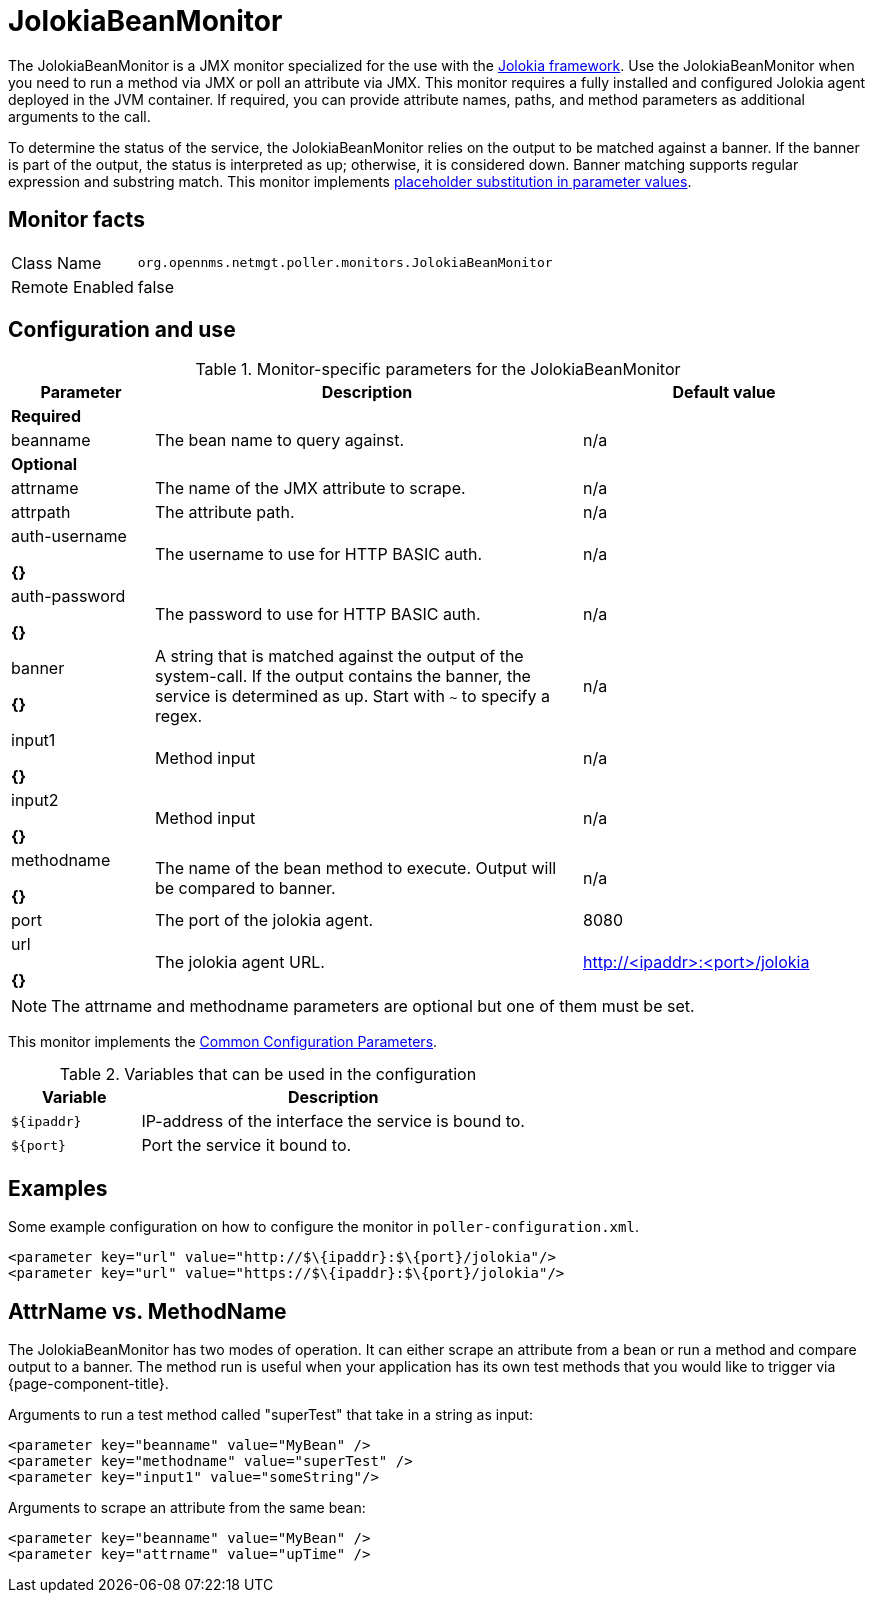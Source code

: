 
= JolokiaBeanMonitor

The JolokiaBeanMonitor is a JMX monitor specialized for the use with the link:http://www.jolokia.org[Jolokia framework].
Use the JolokiaBeanMonitor when you need to run a method via JMX or poll an attribute via JMX.
This monitor requires a fully installed and configured Jolokia agent deployed in the JVM container.
If required, you can provide attribute names, paths, and method parameters as additional arguments to the call.

To determine the status of the service, the JolokiaBeanMonitor relies on the output to be matched against a banner. 
If the banner is part of the output, the status is interpreted as up; otherwise, it is considered down. 
Banner matching supports regular expression and substring match.
This monitor implements <<service-assurance/monitors/introduction.adoc#ga-service-assurance-monitors-placeholder-substitution-parameters, placeholder substitution in parameter values>>.

== Monitor facts

[options="autowidth"]
|===
| Class Name      | `org.opennms.netmgt.poller.monitors.JolokiaBeanMonitor`
| Remote Enabled  | false
|===

== Configuration and use

.Monitor-specific parameters for the JolokiaBeanMonitor
[options="header"]
[cols="1,3,2"]
|===
| Parameter       | Description | Default value
3+|*Required*
| beanname      | The bean name to query against.                                                                     | n/a

3+|*Optional*

| attrname     | The name of the JMX attribute to scrape.                                                            | n/a
| attrpath      | The attribute path.                                                                                 | n/a
| auth-username 

*{}*
| The username to use for HTTP BASIC auth.                                                            | n/a
| auth-password

*{}*
 | The password to use for HTTP BASIC auth.                                                            | n/a
| banner    

*{}*
   | A string that is matched against the output of the system-call. If the output contains the banner,
                    the service is determined as up. Start with `~` to specify a regex.                            | n/a
| input1

*{}*
        | Method input                                                                                        |  n/a
| input2

*{}*
        | Method input                                                                                        | n/a
| methodname  

*{}*
  | The name of the bean method to execute. Output will be compared to banner.                          | n/a
| port          | The port of the jolokia agent.                                                                      | 8080
| url

*{}*
           | The jolokia agent URL.                                 | http://<ipaddr>:<port>/jolokia
|===

NOTE: The attrname and methodname parameters are optional but one of them must be set. 

This monitor implements the <<service-assurance/monitors/introduction.adoc#ga-service-assurance-monitors-common-parameters, Common Configuration Parameters>>.

.Variables that can be used in the configuration
[options="header"]
[cols="1,3"]
|===
| Variable    | Description
| `$\{ipaddr}` | IP-address of the interface the service is bound to.
| `$\{port}`   | Port the service it bound to.
|===

== Examples

Some example configuration on how to configure the monitor in `poller-configuration.xml`.
[source, xml]
----
<parameter key="url" value="http://$\{ipaddr}:$\{port}/jolokia"/>
<parameter key="url" value="https://$\{ipaddr}:$\{port}/jolokia"/>
----

== AttrName vs. MethodName

The JolokiaBeanMonitor has two modes of operation. 
It can either scrape an attribute from a bean or run a method and compare output to a banner. 
The method run is useful when your application has its own test methods that you would like to trigger via {page-component-title}.

Arguments to run a test method called "superTest" that take in a string as input:
[source, xml]
----
<parameter key="beanname" value="MyBean" />
<parameter key="methodname" value="superTest" />
<parameter key="input1" value="someString"/>
----

Arguments to scrape an attribute from the same bean:
[source, xml]
----
<parameter key="beanname" value="MyBean" />
<parameter key="attrname" value="upTime" />
----
